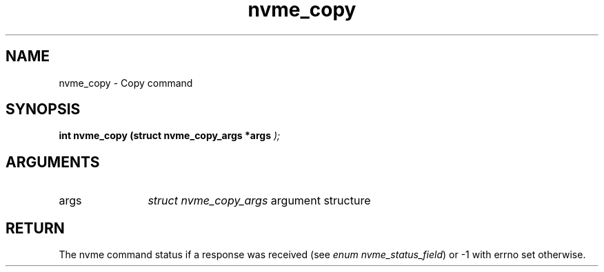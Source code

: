 .TH "nvme_copy" 9 "nvme_copy" "November 2024" "libnvme API manual" LINUX
.SH NAME
nvme_copy \- Copy command
.SH SYNOPSIS
.B "int" nvme_copy
.BI "(struct nvme_copy_args *args "  ");"
.SH ARGUMENTS
.IP "args" 12
\fIstruct nvme_copy_args\fP argument structure
.SH "RETURN"
The nvme command status if a response was received (see
\fIenum nvme_status_field\fP) or -1 with errno set otherwise.
